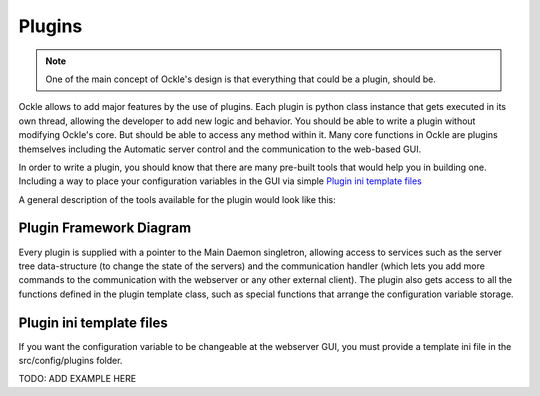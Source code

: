 Plugins
=======
.. note:: One of the main concept of Ockle's design is that everything that could be a plugin, should be.

Ockle allows to add major features by the use of plugins. Each plugin is python class instance that gets executed in its own thread, allowing the developer to add new logic and behavior. You should be able to write a plugin without modifying Ockle's core. But should be able to access any method within it.
Many core functions in Ockle are plugins themselves including the Automatic server control and the communication to the web-based GUI. 

In order to write a plugin, you should know that there are many pre-built tools that would help you in building one. Including a way to place your configuration variables in the GUI via simple `Plugin ini template files`_

A general description of the tools available for the plugin would look like this:

Plugin Framework Diagram
------------------------

.. image:: images/PluginTools.png
   :align: center
   :alt: What a plugin 'sees'

Every plugin is supplied with a pointer to the Main Daemon singletron, allowing access to services such as the server tree data-structure (to change the state of the servers) and the communication handler (which lets you add more commands to the communication with the webserver or any other external client).
The plugin also gets access to all the functions defined in the plugin template class, such as special functions that arrange the configuration variable storage.

Plugin ini template files
-------------------------

If you want the configuration variable to be changeable at the webserver GUI, you must provide a template ini file in the src/config/plugins folder.


TODO: ADD EXAMPLE HERE